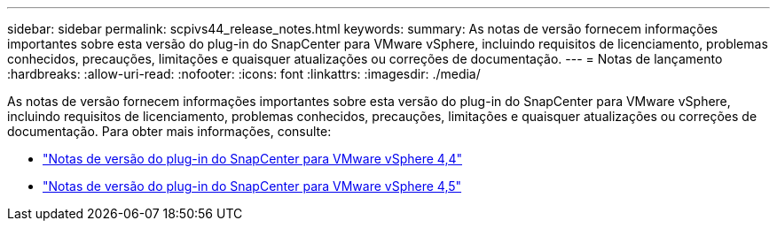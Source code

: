 ---
sidebar: sidebar 
permalink: scpivs44_release_notes.html 
keywords:  
summary: As notas de versão fornecem informações importantes sobre esta versão do plug-in do SnapCenter para VMware vSphere, incluindo requisitos de licenciamento, problemas conhecidos, precauções, limitações e quaisquer atualizações ou correções de documentação. 
---
= Notas de lançamento
:hardbreaks:
:allow-uri-read: 
:nofooter: 
:icons: font
:linkattrs: 
:imagesdir: ./media/


As notas de versão fornecem informações importantes sobre esta versão do plug-in do SnapCenter para VMware vSphere, incluindo requisitos de licenciamento, problemas conhecidos, precauções, limitações e quaisquer atualizações ou correções de documentação. Para obter mais informações, consulte:

* https://library.netapp.com/ecm/ecm_download_file/ECMLP2873358["Notas de versão do plug-in do SnapCenter para VMware vSphere 4,4"^]
* https://library.netapp.com/ecm/ecm_download_file/ECMLP2877232["Notas de versão do plug-in do SnapCenter para VMware vSphere 4,5"^]

